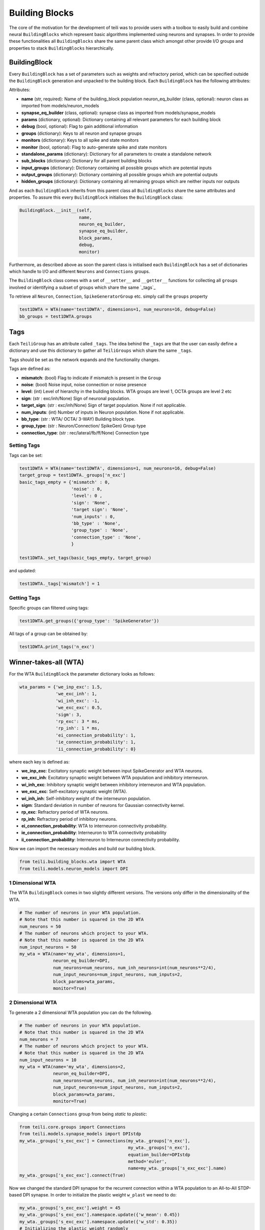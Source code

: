***************
Building Blocks
***************

The core of the motivation for the development of teili was to provide users
with a toolbox to easily build and combine neural ``BuildingBlocks`` which represent
basic algorithms implemented using neurons and synapses.
In order to provide these functionalities all ``BuildingBlocks`` share the same
parent class which amongst other provide I/O groups and properties to stack
``BuildingBlocks`` hierarchically.

BuildingBlock
=============

Every ``BuildingBlock`` has a set of parameters such as weights and refractory period, which can be specified outside the ``BuildingBlock`` generation and unpacked to the building block.
Each ``BuildingBlock`` has the following attributes:

Attributes:

* **name** (str, required): Name of the building_block population neuron_eq_builder (class, optional): neuron class as imported from models/neuron_models
* **synapse_eq_builder** (class, optional): synapse class as imported from models/synapse_models
* **params** (dictionary, optional): Dictionary containing all relevant parameters for each building block
* **debug** (bool, optional): Flag to gain additional information
* **groups** (dictionary): Keys to all neuron and synapse groups
* **monitors** (dictionary): Keys to all spike and state monitors
* **monitor** (bool, optional): Flag to auto-generate spike and state monitors
* **standalone_params** (dictionary): Dictionary for all parameters to create a standalone network
* **sub_blocks** (dictionary): Dictionary for all parent building blocks
* **input_groups** (dictionary): Dictionary containing all possible groups which are potential inputs
* **output_groups** (dictionary): Dictionary containing all possible groups which are potential outputs
* **hidden_groups** (dictionary): Dictionary containing all remaining groups which are neither inputs nor outputs

And as each ``BuildingBlock`` inherits from this parent class all ``BuildingBlocks`` share the same attributes and properties.
To assure this every ``BuildingBlock`` initialises the ``BuildingBlock`` class:

.. code-block:: python

  BuildingBlock.__init__(self,
                         name,
                         neuron_eq_builder,
                         synapse_eq_builder,
                         block_params,
                         debug,
                         monitor)

Furthermore, as described above as soon the parent class is initialised each ``BuildingBlock`` has a set of dictionaries which handle to I/O and different ``Neurons`` and ``Connections`` groups.

The ``BuildingBlock`` class comes with a set of ``__setter__`` and ``__getter__`` functions for collecting all ``groups`` involved or identifying a subset of groups which share the same `_tags`_

To retrieve all ``Neuron``, ``Connection``, ``SpikeGeneratorGroup`` etc. simply call the ``groups`` property

.. code-block:: python

     test1DWTA = WTA(name='test1DWTA', dimensions=1, num_neurons=16, debug=False)
     bb_groups = test1DWTA.groups

Tags
======================

Each ``TeiliGroup`` has an attribute called ``_tags``. The idea behind the ``_tags`` are that the user can easily define a dictionary and use this dictionary to gather all ``TeiliGroups`` which share the same ``_tags``.

Tags should be set as the network expands and the functionality changes.

Tags are defined as:

* **mismatch**: (bool) Flag to indicate if mismatch is present in the ``Group``
* **noise**: (bool) Noise input, noise connection or noise presence
* **level**: (int) Level of hierarchy in the building blocks. WTA groups are level 1, OCTA groups are level 2 etc
* **sign**: (str : exc/inh/None) Sign of neuronal population.
* **target_sign**: (str : exc/inh/None) Sign of target population. None if not applicable.
* **num_inputs**: (int) Number of inputs in Neuron population. None if not applicable.
* **bb_type**: (str : WTA/ OCTA/ 3-WAY) Building block type.
* **group_type**: (str : Neuron/Connection/ SpikeGen) Group type
* **connection_type**: (str : rec/lateral/fb/ff/None) Connection type

Setting Tags
--------------
Tags can be set:

.. code-block:: python

  test1DWTA = WTA(name='test1DWTA', dimensions=1, num_neurons=16, debug=False)
  target_group = test1DWTA._groups['n_exc']
  basic_tags_empty = {'mismatch' : 0,
                      'noise' : 0,
                      'level': 0 ,
                      'sign': 'None',
                      'target sign': 'None',
                      'num_inputs' : 0,
                      'bb_type' : 'None',
                      'group_type' : 'None',
                      'connection_type' : 'None',
                      }

  test1DWTA._set_tags(basic_tags_empty, target_group)

and updated:

.. code-block:: python

  test1DWTA._tags['mismatch'] = 1

Getting Tags
--------------------
Specific groups can filtered using tags:

.. code-block:: python

  test1DWTA.get_groups({'group_type': 'SpikeGenerator'})

All tags of a group can be obtained by:

.. code-block:: python

  test1DWTA.print_tags('n_exc')


Winner-takes-all (WTA)
======================

For the WTA ``BuildingBlock`` the parameter dictionary looks as follows:

.. code-block:: python

      wta_params = {'we_inp_exc': 1.5,
                    'we_exc_inh': 1,
                    'wi_inh_exc': -1,
                    'we_exc_exc': 0.5,
                    'sigm': 3,
                    'rp_exc': 3 * ms,
                    'rp_inh': 1 * ms,
                    'ei_connection_probability': 1,
                    'ie_connection_probability': 1,
                    'ii_connection_probability': 0}

where each key is defined as:

* **we_inp_exc**: Excitatory synaptic weight between input SpikeGenerator and WTA neurons.
* **we_exc_inh**: Excitatory synaptic weight between WTA population and inhibitory interneuron.
* **wi_inh_exc**: Inhibitory synaptic weight between inhibitory interneuron and WTA population.
* **we_exc_exc**: Self-excitatory synaptic weight (WTA).
* **wi_inh_inh**: Self-inhibitory weight of the interneuron population.
* **sigm**: Standard deviation in number of neurons for Gaussian connectivity kernel.
* **rp_exc**: Refractory period of WTA neurons.
* **rp_inh**: Refractory period of inhibitory neurons.
* **ei_connection_probability**: WTA to interneuron connectivity probability.
* **ie_connection_probability**: Interneuron to WTA connectivity probability
* **ii_connection_probability**: Interneuron to Interneuron connectivity probability.

Now we can import the necessary modules and build our building block.

.. code-block:: python

      from teili.building_blocks.wta import WTA
      from teili.models.neuron_models import DPI

1 Dimensional WTA
----------------

The WTA ``BuildingBlock`` comes in two slightly different versions. The versions only differ in the dimensionality of the WTA.

.. code-block:: python

      # The number of neurons in your WTA population.
      # Note that this number is squared in the 2D WTA
      num_neurons = 50
      # The number of neurons which project to your WTA.
      # Note that this number is squared in the 2D WTA
      num_input_neurons = 50
      my_wta = WTA(name='my_wta', dimensions=1,
                   neuron_eq_builder=DPI,
                   num_neurons=num_neurons, num_inh_neurons=int(num_neurons**2/4),
                   num_input_neurons=num_input_neurons, num_inputs=2,
                   block_params=wta_params,
                   monitor=True)

2 Dimensional WTA
---------------

To generate a 2 dimensional WTA population you can do the following.

.. code-block:: python

      # The number of neurons in your WTA population.
      # Note that this number is squared in the 2D WTA
      num_neurons = 7
      # The number of neurons which project to your WTA.
      # Note that this number is squared in the 2D WTA
      num_input_neurons = 10
      my_wta = WTA(name='my_wta', dimensions=2,
                   neuron_eq_builder=DPI,
                   num_neurons=num_neurons, num_inh_neurons=int(num_neurons**2/4),
                   num_input_neurons=num_input_neurons, num_inputs=2,
                   block_params=wta_params,
                   monitor=True)

Changing a certain ``Connections`` group from being `static` to `plastic`:

.. code-block:: python

      from teili.core.groups import Connections
      from teili.models.synapse_models import DPIstdp
      my_wta._groups['s_exc_exc'] = Connections(my_wta._groups['n_exc'],
                                                my_wta._groups['n_exc'],
                                                equation_builder=DPIstdp
                                                method='euler',
                                                name=my_wta._groups['s_exc_exc'].name)
      my_wta._groups['s_exc_exc'].connect(True)

Now we changed the standard DPI synapse for the recurrent connection within a WTA population to an All-to-All STDP-based DPI synapse. In order to initialize the plastic weight ``w_plast`` we need to do:

.. code-block:: python

      my_wta._groups['s_exc_exc'].weight = 45
      my_wta._groups['s_exc_exc'].namespace.update({'w_mean': 0.45})
      my_wta._groups['s_exc_exc'].namespace.update({'w_std': 0.35})
      # Initializing the plastic weight randomly
      my_wta._groups['s_exc_exc'].w_plast = 'w_mean + randn() * w_std'

Chain
=====

.. note:: TBA by Alpha Renner

Sequence learning
=================

.. note:: TBA by Alpha Renner

Threeway network
================

``Threeway`` block is a ``BuildingBlock`` that implements a network of
three one-dimensional ``WTA`` populations A, B and C,
connected to a hidden two-dimensional ``WTA`` population H.
The role of the hidden population is to encode a relation between A, B and C,
which serve as inputs and\or outputs.

In this example A, B and C encode one-dimensional values in range from 0 to 1
in a relation A + B = C to each other, which is hardcoded into connectivity of
the hidden population.


To use the block instantiate it and add to the ``TeiliNetwork``

.. code-block:: python

    from brian2 import ms, prefs, defaultclock

    from teili.building_blocks.threeway import Threeway
    from teili.tools.three_way_kernels import A_plus_B_equals_C
    from teili import TeiliNetwork
    
    prefs.codegen.target = "numpy"
    defaultclock.dt = 0.1 * ms

    #==========Threeway building block test=========================================
    
    duration = 500 * ms
    
    #===============================================================================
    # create the network

    exampleNet = TeiliNetwork()
    
    TW = Threeway('TestTW',
                  hidden_layer_gen_func = A_plus_B_equals_C,
                  monitor=True)
    
    exampleNet.add(TW)
    
    #===============================================================================
    # simulation    
    # set the example input values
    
    TW.set_A(0.4)
    TW.set_B(0.2)

    exampleNet.run(duration, report = 'text')
    
    #===============================================================================
    #Visualization
    
    TW_plot = TW.plot()

Methods ``set_A(double)``, ``set_B(double)`` and ``set_C(double)`` send population
coded values to respective populations. Here we send A=0.2, B=0.4 and activity in
population C is inferred via H, shaping in an activity bump encoding ~0.6:

.. figure:: fig/threeway_tutorial.png
    :align: center
    :height: 200px
    :figclass: align-center
    
.. note:: To be extended by Dmitrii Zendrikov

Online Clustering of Temporal Activity (OCTA)
=============================================

Online Clustering of Temporal Activity (OCTA) is a second generation ``BuildingBlock``:
it uses multiple WTA networks recurrently connected to create a cortex
inspired microcircuit that, leveraging the spike timing
information, enables investigations of emergent network dynamics `[1]`_.

.. figure:: fig/OCTA_module.png
    :width: 200px
    :align: center
    :height: 200px
    :alt: alternate text
    :figclass: align-center

    Schematic overview of a single OCTA ``BuildingBlock``

The basic OCTA module consists of a projection (L4), a clustering (Layer2/3) and a prediction (L5/6) sub-module.
Given that all connections are subject to learning, the objective of one OCTA module is
to continuously adjust its parameters, e.g. synaptic weights and time constants, based
on local information to best capture the spatio-temporal statistics of its input.

Parameters for the network are stored in two dictionaries located in ``teili/models/parameters/octa_params.py``.

The WTA keys are explained above, the OCTA keys are defined as:

* **distribution**: (0 or 1) Distribution from which to initialize the weights. Gamma(1) or Normal(0).
* **dist_param_init**: Shape for Gamma distribution/ mean of normal distribution
* **scale_init**: Scale for Gamma distribution / std of normal distribution
* **dist_param_re_init**: Shape/mean for weight reinitialiazation in run_regular function
* **scale_re_init**: Scale/std for weight reinitialiazation in run_regular function
* **re_init_threshold**: (0 - 0.5) If the mean weight of a synapse is below or above (1- re_init_threshold) the weight is reinitialized
* **buffer_size_plast**: Size of the buffer of the activity dependent regularization
* **noise_weight**: Synaptic weight of the noise generator
* **variance_th_c**: Variance threshold for the compression group. Parameter included in the ``activity`` synapse template.
* **variance_th_p**: Variance threshold for the prediction group.
* **learning_rate**: Learning rate
* **inh_learning_rate**: Inhibitory learning rate
* **decay**:  Decay parameter of the decay in the activity dependent run_regular
* **decay_strategy**: Type of weight decay ('global'/'local')
* **tau_stdp**: Time constant for stdp plasticity


Initialization of the building block goes as follows:

.. code-block:: python

    from brian2 import ms
    from teili import TeiliNetwork
    from teili.building_blocks.octa import Octa
    from teili.models.parameters.octa_params import wta_params, octa_params
    from teili.models.neuron_models import OCTA_Neuron as octa_neuron
    from teili.stimuli.testbench import OCTA_Testbench

     Net = TeiliNetwork()

     OCTA =  Octa(name='OCTA',
                  wta_params=wta_params,
                  octa_params=octa_params,
                  neuron_eq_builder=octa_neuron,
                  num_input_neurons=10,
                  num_neurons=7,
                  external_input=True,
                  noise=True,
                  monitor=True,
                  debug=False)

    testbench_stim = OCTA_Testbench()

    testbench_stim.rotating_bar(length=10, nrows=10,
                                direction='cw',
                                ts_offset=3, angle_step=10,
                                noise_probability=0.2,
                                repetitions=90,
                                debug=False)

    OCTA_net.groups['spike_gen'].set_spikes(indices=testbench_stim.indices,
                                            times=testbench_stim.times * ms)


    Net.add(OCTA_net,
            OCTA_net.sub_blocks['prediction'],
            OCTA_net.sub_blocks['compression'])

    Net.run(10000*ms, report='text')

.. attention:: When ``Neurons`` or ``Connections`` groups of a ``BuildingBlock`` are changed from their default, one needs to ``add`` the affected ``sub_blocks`` explicitly.


* **external_input**: Flag to include an input to the network
* **noise**: Flag to include 10 Hz Poisson noise generator on ``n_exc`` of compression and prediction
* **monitor**: Flag to return monitors of the network
* **debug**: Flag for verbose debug


.. note:: To be extended by Moritz Milde

.. _OCTA: https://code.ini.uzh.ch/mmilde/OCTA/blob/dev/README.md
.. __tags: https://teili.readthedocs.io/en/latest/scripts/Building%20Blocks.html#tags
.. _[1]: Moritz Milde PhD thesis
